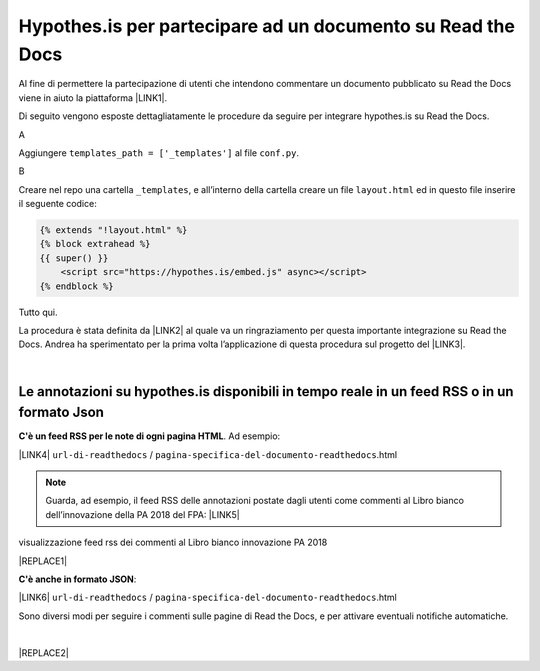 
.. _h6d46677b7505a86515774b7b35546d:

Hypothes.is per partecipare ad un documento su Read the Docs
############################################################

Al fine di permettere la partecipazione di utenti che intendono commentare un documento pubblicato su Read the Docs viene in aiuto la piattaforma \ |LINK1|\ .

Di seguito vengono esposte dettagliatamente le procedure da seguire per integrare hypothes.is su Read the Docs.

A

Aggiungere ``templates_path = ['_templates']`` al file  ``conf.py``.

B

Creare nel repo una cartella ``_templates``, e all’interno della cartella creare un file ``layout.html`` ed in questo file inserire il seguente codice:


.. code:: 

    {% extends "!layout.html" %}
    {% block extrahead %}
    {{ super() }}
        <script src="https://hypothes.is/embed.js" async></script>
    {% endblock %}

Tutto qui.

La procedura è stata definita da \ |LINK2|\  al quale va un ringraziamento per questa importante integrazione su Read the Docs. Andrea ha sperimentato per la prima volta  l’applicazione di questa procedura sul progetto del \ |LINK3|\ .

|

.. _ha4d55555d1c27693371432ac737318:

Le annotazioni su hypothes.is disponibili in tempo reale in un feed RSS o in un formato Json
********************************************************************************************

\ |STYLE0|\ . Ad esempio:

\ |LINK4|\  ``url-di-readthedocs`` / ``pagina-specifica-del-documento-readthedocs``.html


..  Note:: 

    Guarda, ad esempio, il feed RSS delle annotazioni postate dagli utenti come commenti al Libro bianco dell’innovazione della PA 2018 del FPA: \ |LINK5|\  

visualizzazione feed rss dei commenti al Libro bianco innovazione PA 2018 

|REPLACE1|

\ |STYLE1|\ :

\ |LINK6|\  ``url-di-readthedocs`` / ``pagina-specifica-del-documento-readthedocs``.html

Sono diversi modi per seguire i commenti sulle pagine di Read the Docs, e per attivare eventuali notifiche automatiche.

|


|REPLACE2|


.. bottom of content


.. |STYLE0| replace:: **C'è un feed RSS per le note di ogni pagina HTML**

.. |STYLE1| replace:: **C'è anche in formato JSON**


.. |REPLACE1| raw:: html

    <iframe width="100%" height="500px" frameBorder="0" src="https://docs.google.com/spreadsheets/d/e/2PACX-1vSWEb8M42_WhXppQr1UCIRXQ-7Cuw_xpBCCUyzr-t-mOqGbGmVCcM5Ckp5gQR7Uvqc_0K_wbqJIxrWB/pubhtml?gid=0&single=true"></iframe>
.. |REPLACE2| raw:: html

    <script id="dsq-count-scr" src="//guida-readthedocs.disqus.com/count.js" async></script>
    
    <div id="disqus_thread"></div>
    <script>
    
    /**
    *  RECOMMENDED CONFIGURATION VARIABLES: EDIT AND UNCOMMENT THE SECTION BELOW TO INSERT DYNAMIC VALUES FROM YOUR PLATFORM OR CMS.
    *  LEARN WHY DEFINING THESE VARIABLES IS IMPORTANT: https://disqus.com/admin/universalcode/#configuration-variables*/
    /*
    
    var disqus_config = function () {
    this.page.url = PAGE_URL;  // Replace PAGE_URL with your page's canonical URL variable
    this.page.identifier = PAGE_IDENTIFIER; // Replace PAGE_IDENTIFIER with your page's unique identifier variable
    };
    */
    (function() { // DON'T EDIT BELOW THIS LINE
    var d = document, s = d.createElement('script');
    s.src = 'https://guida-readthedocs.disqus.com/embed.js';
    s.setAttribute('data-timestamp', +new Date());
    (d.head || d.body).appendChild(s);
    })();
    </script>
    <noscript>Please enable JavaScript to view the <a href="https://disqus.com/?ref_noscript">comments powered by Disqus.</a></noscript>

.. |LINK1| raw:: html

    <a href="https://web.hypothes.is/" target="_blank">hypothes.is</a>

.. |LINK2| raw:: html

    <a href="https://twitter.com/aborruso" target="_blank">Andrea Borruso</a>

.. |LINK3| raw:: html

    <a href="http://forumpa-librobianco-innovazione-2018.readthedocs.io" target="_blank">Libro bianco dell’innovazione della PA, 2018, del ForumPA</a>

.. |LINK4| raw:: html

    <a href="https://hypothes.is/stream.rss?uri=" target="_blank">https://hypothes.is/stream.rss?uri=</a>

.. |LINK5| raw:: html

    <a href="http://dev.ondata.it/projs/people/andy/librobiancoforumpa/feedContributi.xml" target="_blank">http://dev.ondata.it/projs/people/andy/librobiancoforumpa/feedContributi.xml</a>

.. |LINK6| raw:: html

    <a href="https://hypothes.is/api/search?url=" target="_blank">https://hypothes.is/api/search?url=</a>

